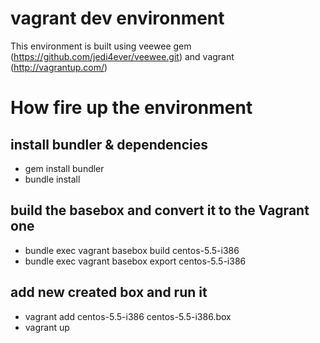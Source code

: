 * vagrant dev environment
This environment is built using veewee gem
(https://github.com/jedi4ever/veewee.git) and vagrant
(http://vagrantup.com/)
* How fire up the environment
** install bundler & dependencies
- gem install bundler
- bundle install
** build the basebox and convert it to the Vagrant one
- bundle exec vagrant basebox build centos-5.5-i386
- bundle exec vagrant basebox export centos-5.5-i386
** add new created box and run it
- vagrant add centos-5.5-i386 centos-5.5-i386.box
- vagrant up

